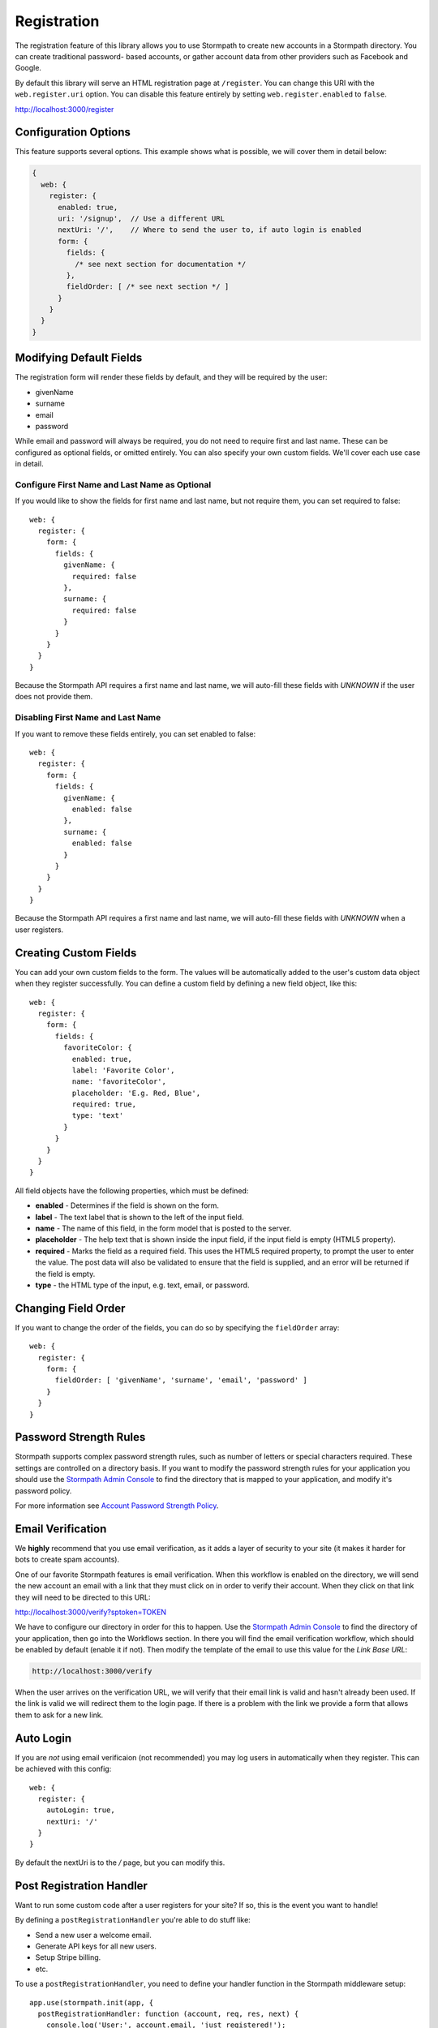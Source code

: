 .. _registration:


Registration
============

The registration feature of this library allows you to use Stormpath to create
new accounts in a Stormpath directory.  You can create traditional password-
based accounts, or gather account data from other providers such as Facebook and
Google.

By default this library will serve an HTML registration page at ``/register``.
You can change this URI with the ``web.register.uri`` option.  You can disable
this feature entirely by setting ``web.register.enabled`` to ``false``.

http://localhost:3000/register


Configuration Options
---------------------

This feature supports several options.  This example shows what is possible,
we will cover them in detail below:

.. code-block:: javascript

    {
      web: {
        register: {
          enabled: true,
          uri: '/signup',  // Use a different URL
          nextUri: '/',    // Where to send the user to, if auto login is enabled
          form: {
            fields: {
              /* see next section for documentation */
            },
            fieldOrder: [ /* see next section */ ]
          }
        }
      }
    }


Modifying Default Fields
------------------------

The registration form will render these fields by default, and they will be
required by the user:

* givenName
* surname
* email
* password

While email and password will always be required, you do not need to require
first and last name.  These can be configured as optional fields, or omitted
entirely.  You can also specify your own custom fields.  We'll cover each use
case in detail.

Configure First Name and Last Name as Optional
..............................................

If you would like to show the fields for first name and last name, but not
require them, you can set required to false::

    web: {
      register: {
        form: {
          fields: {
            givenName: {
              required: false
            },
            surname: {
              required: false
            }
          }
        }
      }
    }

Because the Stormpath API requires a first name and last name, we will auto-fill
these fields with `UNKNOWN` if the user does not provide them.


Disabling First Name and Last Name
..................................

If you want to remove these fields entirely, you can set enabled to false::

    web: {
      register: {
        form: {
          fields: {
            givenName: {
              enabled: false
            },
            surname: {
              enabled: false
            }
          }
        }
      }
    }

Because the Stormpath API requires a first name and last name, we will auto-fill
these fields with `UNKNOWN` when a user registers.

.. _custom_form_fields:

Creating Custom Fields
----------------------

You can add your own custom fields to the form.  The values will be
automatically added to the user's custom data object when they register
successfully.  You can define a custom field by defining a new field object,
like this::

    web: {
      register: {
        form: {
          fields: {
            favoriteColor: {
              enabled: true,
              label: 'Favorite Color',
              name: 'favoriteColor',
              placeholder: 'E.g. Red, Blue',
              required: true,
              type: 'text'
            }
          }
        }
      }
    }

All field objects have the following properties, which must be defined:

- **enabled** - Determines if the field is shown on the form.

- **label** - The text label that is shown to the left of the input field.

- **name** - The name of this field, in the form model that is posted to the
  server.

- **placeholder** - The help text that is shown inside the input field, if the
  input field is empty (HTML5 property).

- **required** - Marks the field as a required field.  This uses the HTML5
  required property, to prompt the user to enter the value.  The post data will
  also be validated to ensure that the field is supplied, and an error will be
  returned if the field is empty.

- **type** - the HTML type of the input, e.g. text, email, or password.


Changing Field Order
--------------------

If you want to change the order of the fields, you can do so by specifying the
``fieldOrder`` array::

    web: {
      register: {
        form: {
          fieldOrder: [ 'givenName', 'surname', 'email', 'password' ]
        }
      }
    }

Password Strength Rules
-----------------------

Stormpath supports complex password strength rules, such as number of letters
or special characters required.  These settings are controlled on a directory
basis.  If you want to modify the password strength rules for your application
you should use the `Stormpath Admin Console`_ to find the directory that is mapped
to your application, and modify it's password policy.

For more information see `Account Password Strength Policy`_.


Email Verification
------------------

We **highly** recommend that you use email verification, as it adds a layer
of security to your site (it makes it harder for bots to create spam accounts).

One of our favorite Stormpath features is email verification.  When this workflow
is enabled on the directory, we will send the new account an email with a link
that they must click on in order to verify their account.  When they click on
that link they will need to be directed to this URL:

http://localhost:3000/verify?sptoken=TOKEN

We have to configure our directory in order for this to happen. Use the
`Stormpath Admin Console`_ to find the directory of your application, then
go into the Workflows section.  In there you will find the email verification
workflow, which should be enabled by default (enable it if not).  Then modify
the template of the email to use this value for the `Link Base URL`:

.. code-block:: sh

    http://localhost:3000/verify

When the user arrives on the verification URL, we will verify that their email
link is valid and hasn't already been used.  If the link is valid we will redirect
them to the login page.  If there is a problem with the link we provide a form
that allows them to ask for a new link.


Auto Login
----------

If you are *not* using email verificaion (not recommended) you may log users in
automatically when they register.  This can be achieved with this config::

    web: {
      register: {
        autoLogin: true,
        nextUri: '/'
      }
    }

By default the nextUri is to the `/` page, but you can modify this.

.. _post_registration_handler:

Post Registration Handler
-------------------------

Want to run some custom code after a user registers for your site?  If so, this
is the event you want to handle!

By defining a ``postRegistrationHandler`` you're able to do stuff like:

- Send a new user a welcome email.
- Generate API keys for all new users.
- Setup Stripe billing.
- etc.

To use a ``postRegistrationHandler``, you need to define your handler function
in the Stormpath middleware setup::

    app.use(stormpath.init(app, {
      postRegistrationHandler: function (account, req, res, next) {
        console.log('User:', account.email, 'just registered!');
        next();
      },
    }));

As you can see in the example above, the ``postRegistrationHandler`` function
takes in four parameters:

- ``account``: The new, successfully created, user account.
- ``req``: The Express request object.  This can be used to modify the incoming
  request directly.
- ``res``: The Express response object.  This can be used to modify the HTTP
  response directly.
- ``next``: The callback to call when you're done doing whatever it is you want
  to do.  If you call this, execution will continue on normally.  If you don't
  call this, you're responsible for handling the response.

In the example below, we'll use the ``postRegistrationHandler`` to redirect the
user to a special page (*instead of the normal registration flow*)::

    app.use(stormpath.init(app, {
      postRegistrationHandler: function (account, req, res, next) {
        res.redirect(302, '/secretpage').end();
      },
    }));

.. _json_registration_api:

JSON Registration API
---------------------

If you are using this library from a SPA framework like Angular or React, you
will want to make a JSON post to register users.  Simply post an object to
``/register`` that looks like this, and supply the fields that you wish to
populate on the user::

    {
        "email": "foo@bar.com",
        "password": "mySuper3ecretPAssw0rd",
        "surname": "optional"
    }

If the user is created successfully you will get a 200 response and the body
will the the account object that was created.  If there was an error you
will get an object that looks like ``{ message: 'error message here'}``.

If you make a GET request to the registration endpoint, with ``Accept:
application/json``, we will send you a JSON view model that describes the
registration form and the social account stores that are mapped to your
Stormpath Application.  Here is an example view model that shows you an
application that has a default registration form, and a mapped Google
directory:

.. code-block:: javascript

  {
    "accountStores": [
      {
        "name": "express-stormpath google",
        "href": "https://api.stormpath.com/v1/directories/gc0Ty90yXXk8ifd2QPwt",
        "provider": {
          "providerId": "google",
          "clientId": "441084632428-9au0gijbo5icagep9u79qtf7ic7cc5au.apps.googleusercontent.com",
          "scope": "email profile",
          "href": "https://api.stormpath.com/v1/directories/gc0Ty90yXXk8ifd2QPwt/provider"
        }
      }
    ],
    "form": {
      "fields": [
        {
          "label": "First Name",
          "placeholder": "First Name",
          "required": true,
          "type": "text",
          "name": "givenName"
        },
        {
          "label": "Last Name",
          "placeholder": "Last Name",
          "required": true,
          "type": "text",
          "name": "surname"
        },
        {
          "label": "Email",
          "placeholder": "Email",
          "required": true,
          "type": "email",
          "name": "email"
        },
        {
          "label": "Password",
          "placeholder": "Password",
          "required": true,
          "type": "password",
          "name": "password"
        }
      ]
    }
  }

.. note::

  You may have to explicitly tell your client library that you want a JSON
  response from the server. Not all libraries do this automatically. If the
  library does not set the ``Accept: application/json`` header on the request,
  you'll get back the HTML registration form - not the JSON response that you
  expect.

.. _Stormpath Admin Console: https://api.stormpath.com
.. _Account Password Strength Policy: https://docs.stormpath.com/rest/product-guide/#account-password-strength-policy
